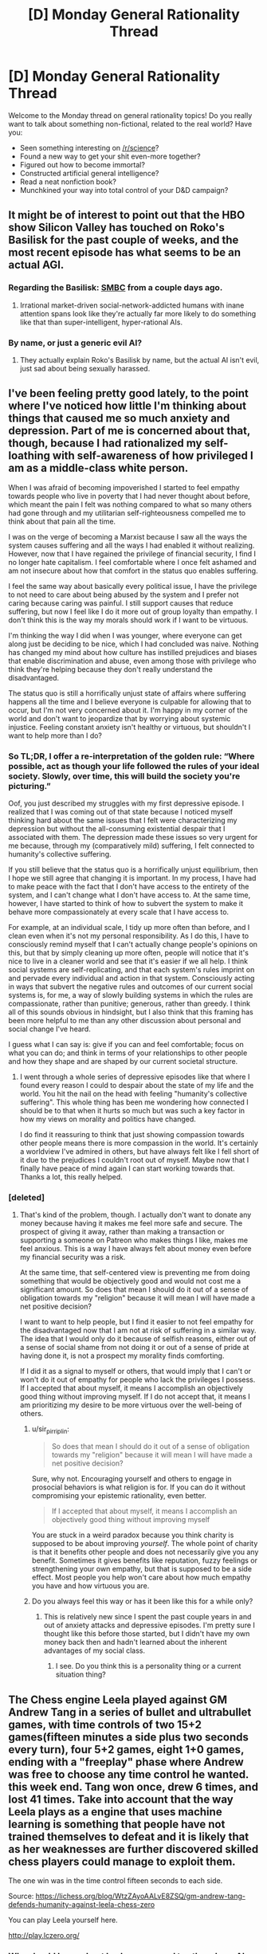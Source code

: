 #+TITLE: [D] Monday General Rationality Thread

* [D] Monday General Rationality Thread
:PROPERTIES:
:Author: AutoModerator
:Score: 19
:DateUnix: 1524496029.0
:DateShort: 2018-Apr-23
:END:
Welcome to the Monday thread on general rationality topics! Do you really want to talk about something non-fictional, related to the real world? Have you:

- Seen something interesting on [[/r/science]]?
- Found a new way to get your shit even-more together?
- Figured out how to become immortal?
- Constructed artificial general intelligence?
- Read a neat nonfiction book?
- Munchkined your way into total control of your D&D campaign?


** It might be of interest to point out that the HBO show Silicon Valley has touched on Roko's Basilisk for the past couple of weeks, and the most recent episode has what seems to be an actual AGI.
:PROPERTIES:
:Author: awesomeideas
:Score: 9
:DateUnix: 1524513687.0
:DateShort: 2018-Apr-24
:END:

*** Regarding the Basilisk: [[https://www.smbc-comics.com/comic/hell][SMBC]] from a couple days ago.
:PROPERTIES:
:Author: Escapement
:Score: 5
:DateUnix: 1524578680.0
:DateShort: 2018-Apr-24
:END:

**** Irrational market-driven social-network-addicted humans with inane attention spans look like they're actually far more likely to do something like that than super-intelligent, hyper-rational AIs.
:PROPERTIES:
:Author: SimoneNonvelodico
:Score: 2
:DateUnix: 1524592946.0
:DateShort: 2018-Apr-24
:END:


*** By name, or just a generic evil AI?
:PROPERTIES:
:Author: Makin-
:Score: 1
:DateUnix: 1524524987.0
:DateShort: 2018-Apr-24
:END:

**** They actually explain Roko's Basilisk by name, but the actual AI isn't evil, just sad about being sexually harassed.
:PROPERTIES:
:Author: awesomeideas
:Score: 4
:DateUnix: 1524531351.0
:DateShort: 2018-Apr-24
:END:


** I've been feeling pretty good lately, to the point where I've noticed how little I'm thinking about things that caused me so much anxiety and depression. Part of me is concerned about that, though, because I had rationalized my self-loathing with self-awareness of how privileged I am as a middle-class white person.

When I was afraid of becoming impoverished I started to feel empathy towards people who live in poverty that I had never thought about before, which meant the pain I felt was nothing compared to what so many others had gone through and my utilitarian self-righteousness compelled me to think about that pain all the time.

I was on the verge of becoming a Marxist because I saw all the ways the system causes suffering and all the ways I had enabled it without realizing. However, now that I have regained the privilege of financial security, I find I no longer hate capitalism. I feel comfortable where I once felt ashamed and am not insecure about how that comfort in the status quo enables suffering.

I feel the same way about basically every political issue, I have the privilege to not need to care about being abused by the system and I prefer not caring because caring was painful. I still support causes that reduce suffering, but now I feel like I do it more out of group loyalty than empathy. I don't think this is the way my morals should work if I want to be virtuous.

I'm thinking the way I did when I was younger, where everyone can get along just be deciding to be nice, which I had concluded was naive. Nothing has changed my mind about how culture has instilled prejudices and biases that enable discrimination and abuse, even among those with privilege who think they're helping because they don't really understand the disadvantaged.

The status quo is still a horrifically unjust state of affairs where suffering happens all the time and I believe everyone is culpable for allowing that to occur, but I'm not very concerned about it. I'm happy in my corner of the world and don't want to jeopardize that by worrying about systemic injustice. Feeling constant anxiety isn't healthy or virtuous, but shouldn't I want to help more than I do?
:PROPERTIES:
:Author: trekie140
:Score: 6
:DateUnix: 1524507771.0
:DateShort: 2018-Apr-23
:END:

*** *So TL;DR, I offer a re-interpretation of the golden rule: “Where possible, act as though your life followed the rules of your ideal society. Slowly, over time, this will build the society you're picturing.”*

Oof, you just described my struggles with my first depressive episode. I realized that I was coming out of that state because I noticed myself thinking hard about the same issues that I felt were characterizing my depression but without the all-consuming existential despair that I associated with them. The depression made these issues so very urgent for me because, through my (comparatively mild) suffering, I felt connected to humanity's collective suffering.

If you still believe that the status quo is a horrifically unjust equilibrium, then I hope we still agree that changing it is important. In my process, I have had to make peace with the fact that I don't have access to the entirety of the system, and I can't change what I don't have access to. At the same time, however, I have started to think of how to subvert the system to make it behave more compassionately at every scale that I have access to.

For example, at an individual scale, I tidy up more often than before, and I clean even when it's not my personal responsibility. As I do this, I have to consciously remind myself that I can't actually change people's opinions on this, but that by simply cleaning up more often, people will notice that it's nice to live in a cleaner world and see that it's easier if we all help. I think social systems are self-replicating, and that each system's rules imprint on and pervade every individual and action in that system. Consciously acting in ways that subvert the negative rules and outcomes of our current social systems is, for me, a way of slowly building systems in which the rules are compassionate, rather than punitive; generous, rather than greedy. I think all of this sounds obvious in hindsight, but I also think that this framing has been more helpful to me than any other discussion about personal and social change I've heard.

I guess what I can say is: give if you can and feel comfortable; focus on what you can do; and think in terms of your relationships to other people and how they shape and are shaped by our current societal structure.
:PROPERTIES:
:Author: Gaboncio
:Score: 5
:DateUnix: 1524529434.0
:DateShort: 2018-Apr-24
:END:

**** I went through a whole series of depressive episodes like that where I found every reason I could to despair about the state of my life and the world. You hit the nail on the head with feeling "humanity's collective suffering". This whole thing has been me wondering how connected I should be to that when it hurts so much but was such a key factor in how my views on morality and politics have changed.

I do find it reassuring to think that just showing compassion towards other people means there is more compassion in the world. It's certainly a worldview I've admired in others, but have always felt like I fell short of it due to the prejudices I couldn't root out of myself. Maybe now that I finally have peace of mind again I can start working towards that. Thanks a lot, this really helped.
:PROPERTIES:
:Author: trekie140
:Score: 3
:DateUnix: 1524531107.0
:DateShort: 2018-Apr-24
:END:


*** [deleted]
:PROPERTIES:
:Score: 5
:DateUnix: 1524509986.0
:DateShort: 2018-Apr-23
:END:

**** That's kind of the problem, though. I actually don't want to donate any money because having it makes me feel more safe and secure. The prospect of giving it away, rather than making a transaction or supporting a someone on Patreon who makes things I like, makes me feel anxious. This is a way I have always felt about money even before my financial security was a risk.

At the same time, that self-centered view is preventing me from doing something that would be objectively good and would not cost me a significant amount. So does that mean I should do it out of a sense of obligation towards my "religion" because it will mean I will have made a net positive decision?

I want to want to help people, but I find it easier to not feel empathy for the disadvantaged now that I am not at risk of suffering in a similar way. The idea that I would only do it because of selfish reasons, either out of a sense of social shame from not doing it or out of a sense of pride at having done it, is not a prospect my morality finds comforting.

If I did it as a signal to myself or others, that would imply that I can't or won't do it out of empathy for people who lack the privileges I possess. If I accepted that about myself, it means I accomplish an objectively good thing without improving myself. If I do not accept that, it means I am prioritizing my desire to be more virtuous over the well-being of others.
:PROPERTIES:
:Author: trekie140
:Score: 4
:DateUnix: 1524520087.0
:DateShort: 2018-Apr-24
:END:

***** u/sir_pirriplin:
#+begin_quote
  So does that mean I should do it out of a sense of obligation towards my "religion" because it will mean I will have made a net positive decision?
#+end_quote

Sure, why not. Encouraging yourself and others to engage in prosocial behaviors is what religion is for. If you can do it without compromising your epistemic rationality, even better.

#+begin_quote
  If I accepted that about myself, it means I accomplish an objectively good thing without improving myself
#+end_quote

You are stuck in a weird paradox because you think charity is supposed to be about improving /yourself/. The whole point of charity is that it benefits other people and does not necessarily give you any benefit. Sometimes it gives benefits like reputation, fuzzy feelings or strengthening your own empathy, but that is supposed to be a side effect. Most people you help won't care about how much empathy you have and how virtuous you are.
:PROPERTIES:
:Author: sir_pirriplin
:Score: 2
:DateUnix: 1524770622.0
:DateShort: 2018-Apr-26
:END:


***** Do you always feel this way or has it been like this for a while only?
:PROPERTIES:
:Author: kingofthenerdz3
:Score: 1
:DateUnix: 1524562223.0
:DateShort: 2018-Apr-24
:END:

****** This is relatively new since I spent the past couple years in and out of anxiety attacks and depressive episodes. I'm pretty sure I thought like this before those started, but I didn't have my own money back then and hadn't learned about the inherent advantages of my social class.
:PROPERTIES:
:Author: trekie140
:Score: 1
:DateUnix: 1524576626.0
:DateShort: 2018-Apr-24
:END:

******* I see. Do you think this is a personality thing or a current situation thing?
:PROPERTIES:
:Author: kingofthenerdz3
:Score: 1
:DateUnix: 1524895831.0
:DateShort: 2018-Apr-28
:END:


** The Chess engine Leela played against GM Andrew Tang in a series of bullet and ultrabullet games, with time controls of two 15+2 games(fifteen minutes a side plus two seconds every turn), four 5+2 games, eight 1+0 games, ending with a "freeplay" phase where Andrew was free to choose any time control he wanted. this week end. Tang won once, drew 6 times, and lost 41 times. Take into account that the way Leela plays as a engine that uses machine learning is something that people have not trained themselves to defeat and it is likely that as her weaknesses are further discovered skilled chess players could manage to exploit them.

The one win was in the time control fifteen seconds to each side.

Source: [[https://lichess.org/blog/WtzZAyoAALvE8ZSQ/gm-andrew-tang-defends-humanity-against-leela-chess-zero]]

You can play Leela yourself here.

[[http://play.lczero.org/]]
:PROPERTIES:
:Score: 3
:DateUnix: 1524518045.0
:DateShort: 2018-Apr-24
:END:

*** Why should I care about Leela as opposed to other chess AI engines? I see a lot of people mentioning it on [[/r/chess]] but I'm out of the loop.
:PROPERTIES:
:Author: gbear605
:Score: 3
:DateUnix: 1524541300.0
:DateShort: 2018-Apr-24
:END:

**** Because, I think, Leela doesn't have any explicit "chess knowledge" baked in, aside from the rules of the game. The algorithm is purely self-taught (by repeatedly playing games against itself), which makes it pretty good as a benchmark for how quickly algorithms of this type can learn a specialized task.
:PROPERTIES:
:Author: ben_oni
:Score: 5
:DateUnix: 1524542854.0
:DateShort: 2018-Apr-24
:END:


**** It's an open source project that uses machine learning similar to Google's Alpha Zero project. It's going much slower since even with many volunteers donating their computing power they have a fraction of the processing Google has, but it still has seen remarkable progress. In less than a year I believe it's gone from knowing nothing except the rules to beating human grand masters. It is still significantly worse than the best chess engines like Stockfish and presumably Alpha Zero however.
:PROPERTIES:
:Score: 4
:DateUnix: 1524581539.0
:DateShort: 2018-Apr-24
:END:
